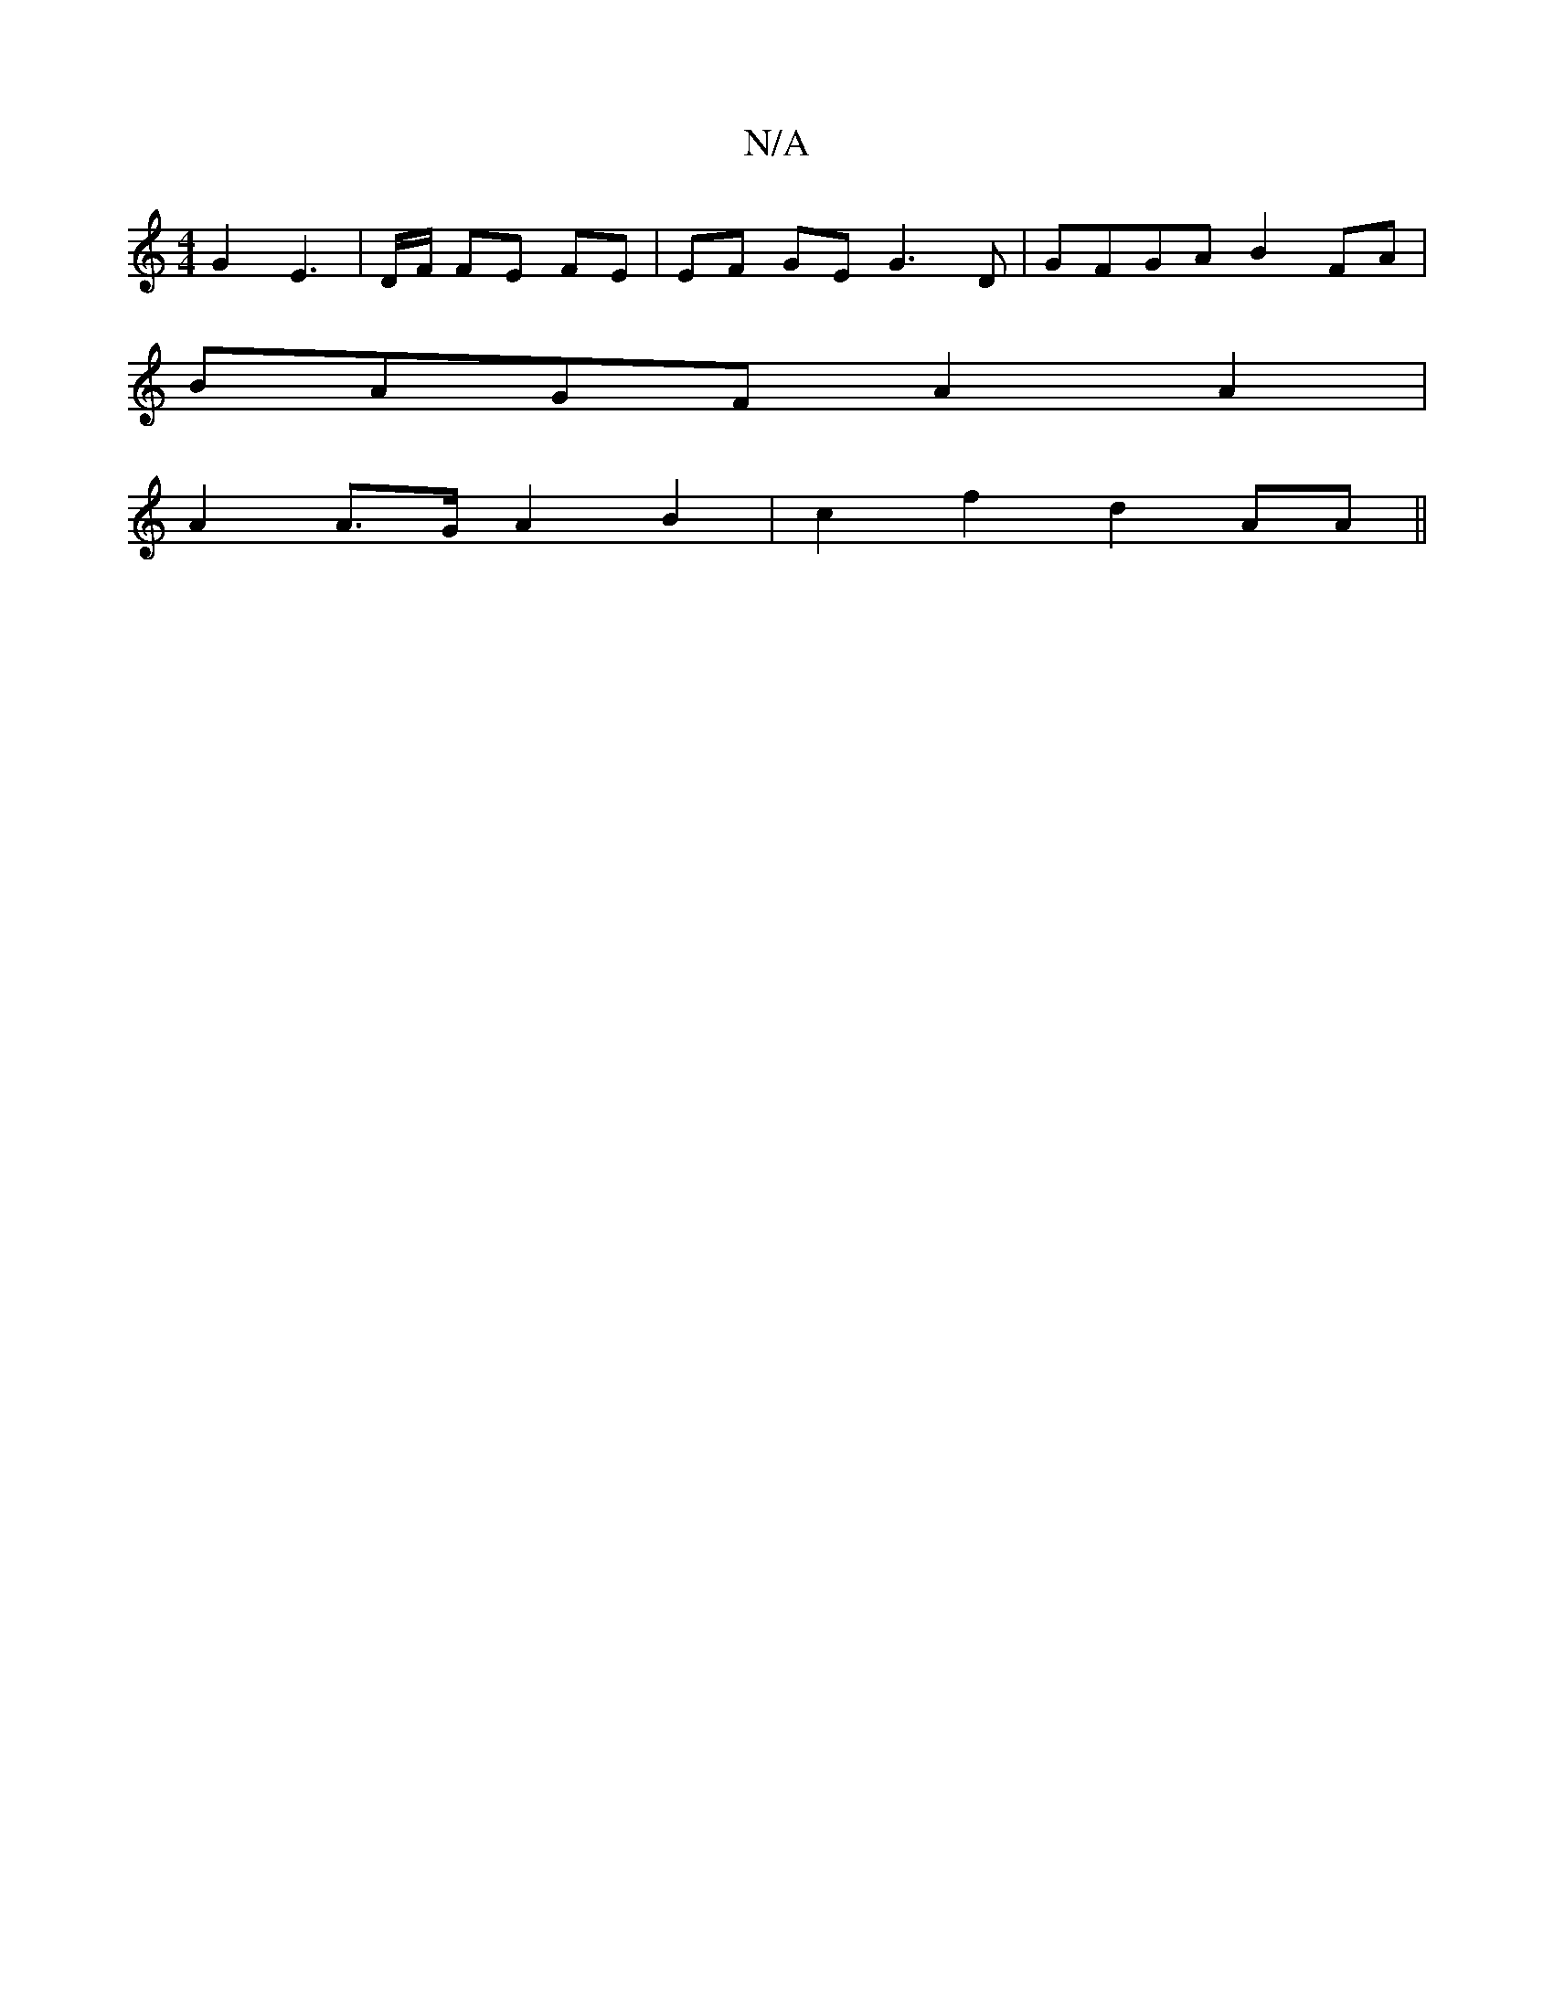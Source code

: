X:1
T:N/A
M:4/4
R:N/A
K:Cmajor
G2E3 | D/F/ FE FE |EF- GE G3 D | GFGA B2FA |
BAGF A2A2 |
A2 A>G A2B2 | c2 f2 d2 AA ||

|: B,2 FA, GG AG |
A2 eg fgaf | gfef edBA| GA BG ABcd | Bdcc ABAB :|
[2 GE EE E2 ||

G2e Bde|fAB f2e|dfe d3|cBA G